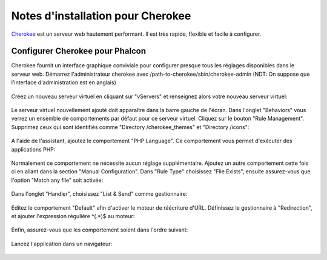 Notes d'installation pour Cherokee
==================================

Cherokee_ est un serveur web hautement performant. Il est très rapide, flexible et facile à configurer.


Configurer Cherokee pour Phalcon
--------------------------------
Cherokee fournit un interface graphique conviviale pour configurer presque tous les réglages disponibles dans le serveur web.  
Démarrez l'administrateur cherokee avec /path-to-cherokee/sbin/cherokee-admin (NDT: On suppose que l'interface d'administration est en anglais)

.. figure:: ../_static/img/cherokee-1.jpg
    :align: center

Créez un nouveau serveur virtuel en cliquant sur "vServers" et renseignez alors votre nouveau serveur virtuel:

.. figure:: ../_static/img/cherokee-2.jpg
    :align: center

Le serveur virtuel nouvellement ajouté doit apparaître dans la barre gauche de l'écran. Dans l'onglet "Behaviors"
vous verrez un ensemble de comportements par défaut pour ce serveur virtuel. Cliquez sur le bouton "Rule Management".
Supprimez ceux qui sont identifiés comme "Directory /cherokee_themes" et "Directory /icons":

.. figure:: ../_static/img/cherokee-3.jpg
    :align: center

A l'aide de l'assistant, ajoutez le comportement "PHP Language". Ce comportement vous permet d'exécuter des applications PHP:

.. figure:: ../_static/img/cherokee-4.jpg
    :align: center

Normalement ce comportement ne nécessite aucun réglage supplémentaire. Ajoutez un autre comportement
cette fois ci en allant dans la section "Manual Configuration". Dans "Rule Type" choisissez "File Exists", 
ensuite assurez-vous que l'option "Match any file" soit activée:

.. figure:: ../_static/img/cherokee-55.jpg
    :align: center

Dans l'onglet "Handler", choisissez "List & Send" comme gestionnaire:

.. figure:: ../_static/img/cherokee-7.jpg
    :align: center

Editez le comportement "Default" afin d'activer le moteur de réécriture d'URL. Définissez le gestionnaire à "Redirection",
et ajouter l'expression régulière ^(.*)$ au moteur:

.. figure:: ../_static/img/cherokee-6.jpg
    :align: center

Enfin, assurez-vous que les comportement soient dans l'ordre suivant:

.. figure:: ../_static/img/cherokee-8.jpg
    :align: center

Lancez l'application dans un navigateur:

.. figure:: ../_static/img/cherokee-9.jpg
    :align: center

.. _Cherokee: http://www.cherokee-project.com/
